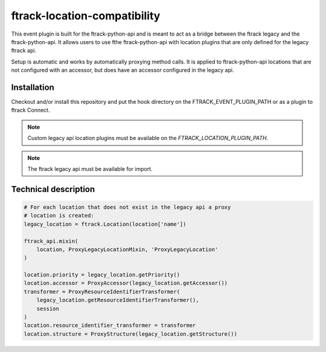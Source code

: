 ..
    :copyright: Copyright (c) 2016 ftrack

ftrack-location-compatibility
=============================

This event plugin is built for the ftrack-python-api and is meant to act as a
bridge between the ftrack legacy and the ftrack-python-api. It allows users to
use fthe ftrack-python-api with location plugins that are only defined for the
legacy ftrack api.

Setup is automatic and works by automatically proxying method calls. It is
applied to ftrack-python-api locations that are not configured with an accessor,
but does have an accessor configured in the legacy api.

Installation
------------

Checkout and/or install this repository and put the hook directory on the
FTRACK_EVENT_PLUGIN_PATH or as a plugin to ftrack Connect.

.. note::

    Custom legacy api location plugins must be available on the
    `FTRACK_LOCATION_PLUGIN_PATH`.

.. note::

    The ftrack legacy api must be available for import.

Technical description
---------------------
.. code::

    # For each location that does not exist in the legacy api a proxy
    # location is created:
    legacy_location = ftrack.Location(location['name'])

    ftrack_api.mixin(
        location, ProxyLegacyLocationMixin, 'ProxyLegacyLocation'
    )

    location.priority = legacy_location.getPriority()
    location.accessor = ProxyAccessor(legacy_location.getAccessor())
    transformer = ProxyResourceIdentifierTransformer(
        legacy_location.getResourceIdentifierTransformer(),
        session
    )
    location.resource_identifier_transformer = transformer
    location.structure = ProxyStructure(legacy_location.getStructure())